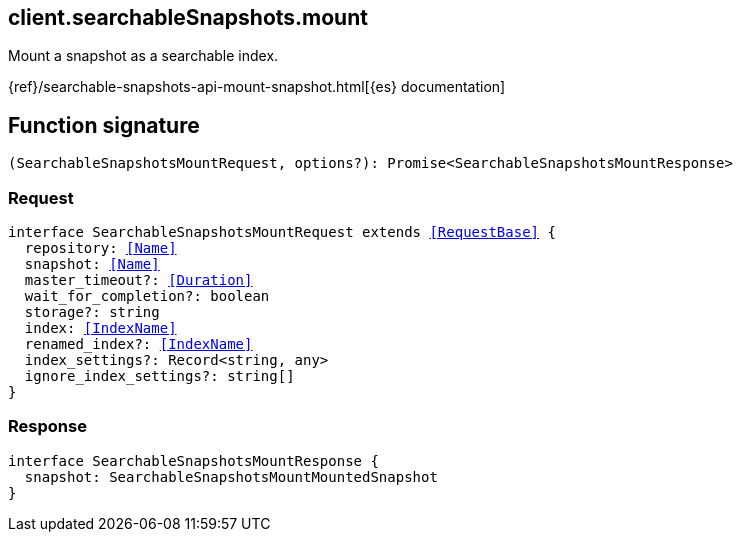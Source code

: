 [[reference-searchable_snapshots-mount]]

////////
===========================================================================================================================
||                                                                                                                       ||
||                                                                                                                       ||
||                                                                                                                       ||
||        ██████╗ ███████╗ █████╗ ██████╗ ███╗   ███╗███████╗                                                            ||
||        ██╔══██╗██╔════╝██╔══██╗██╔══██╗████╗ ████║██╔════╝                                                            ||
||        ██████╔╝█████╗  ███████║██║  ██║██╔████╔██║█████╗                                                              ||
||        ██╔══██╗██╔══╝  ██╔══██║██║  ██║██║╚██╔╝██║██╔══╝                                                              ||
||        ██║  ██║███████╗██║  ██║██████╔╝██║ ╚═╝ ██║███████╗                                                            ||
||        ╚═╝  ╚═╝╚══════╝╚═╝  ╚═╝╚═════╝ ╚═╝     ╚═╝╚══════╝                                                            ||
||                                                                                                                       ||
||                                                                                                                       ||
||    This file is autogenerated, DO NOT send pull requests that changes this file directly.                             ||
||    You should update the script that does the generation, which can be found in:                                      ||
||    https://github.com/elastic/elastic-client-generator-js                                                             ||
||                                                                                                                       ||
||    You can run the script with the following command:                                                                 ||
||       npm run elasticsearch -- --version <version>                                                                    ||
||                                                                                                                       ||
||                                                                                                                       ||
||                                                                                                                       ||
===========================================================================================================================
////////
++++
<style>
.lang-ts a.xref {
  text-decoration: underline !important;
}
</style>
++++

[[client.searchableSnapshots.mount]]
== client.searchableSnapshots.mount

Mount a snapshot as a searchable index.

{ref}/searchable-snapshots-api-mount-snapshot.html[{es} documentation]
[discrete]
== Function signature

[source,ts]
----
(SearchableSnapshotsMountRequest, options?): Promise<SearchableSnapshotsMountResponse>
----

[discrete]
=== Request

[source,ts,subs=+macros]
----
interface SearchableSnapshotsMountRequest extends <<RequestBase>> {
  repository: <<Name>>
  snapshot: <<Name>>
  master_timeout?: <<Duration>>
  wait_for_completion?: boolean
  storage?: string
  index: <<IndexName>>
  renamed_index?: <<IndexName>>
  index_settings?: Record<string, any>
  ignore_index_settings?: string[]
}

----

[discrete]
=== Response

[source,ts,subs=+macros]
----
interface SearchableSnapshotsMountResponse {
  snapshot: SearchableSnapshotsMountMountedSnapshot
}

----

